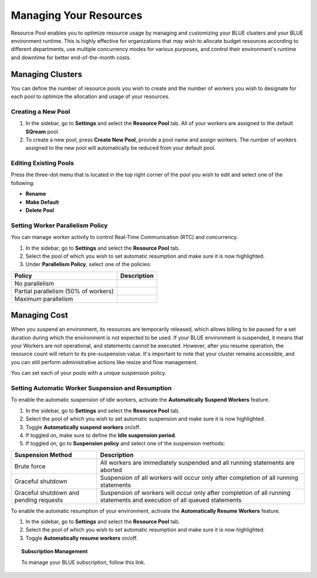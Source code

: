 .. _cost_management:
  
***********************
Managing Your Resources
***********************

Resource Pool enables you to optimize resource usage by managing and customizing your BLUE clusters and your BLUE environment runtime. This is highly effective for organizations that may wish to allocate budget resources according to different departments, use multiple concurrency modes for various purposes, and control their environment's runtime and downtime for better end-of-the-month costs. 

Managing Clusters
=================

You can define the number of resource pools you wish to create and the number of workers you wish to designate for each pool to optimize the allocation and usage of your resources. 

Creating a New Pool
^^^^^^^^^^^^^^^^^^^

1. In the sidebar, go to **Settings** and select the **Resource Pool** tab.
   All of your workers are assigned to the default **SQream** pool.
2. To create a new pool, press **Create New Pool**, provide a pool name and assign workers.
   The number of workers assigned to the new pool will automatically be reduced from your default pool.

Editing Existing Pools
^^^^^^^^^^^^^^^^^^^^^^

Press the three-dot menu that is located in the top right corner of the pool you wish to edit and select one of the following:

* **Rename**
* **Make Default**
* **Delete Pool**

Setting Worker Parallelism Policy
^^^^^^^^^^^^^^^^^^^^^^^^^^^^^^^^^

You can manage worker activity to control Real-Time Communication (RTC) and concurrency.

1. In the sidebar, go to **Settings** and select the **Resource Pool** tab.
2. Select the pool of which you wish to set automatic resumption and make sure it is now highlighted.
3. Under **Parallelism Policy**, select one of the policies:

.. list-table:: 
   :widths: auto
   :header-rows: 1

   * - Policy
     - Description
   * - No parallelism
     - 
   * - Partial parallelism (50% of workers)
     - 
   * - Maximum parallelism
     - 

Managing Cost
=============

When you suspend an environment, its resources are temporarily released, which allows billing to be paused for a set duration during which the environment is not expected to be used. If your BLUE environment is suspended, it means that your Workers are not operational, and statements cannot be executed. However, after you resume operation, the resource count will return to its pre-suspension value. It's important to note that your cluster remains accessible, and you can still perform administrative actions like resize and flow management.

You can set each of your pools with a unique suspension policy.

Setting Automatic Worker Suspension and Resumption
^^^^^^^^^^^^^^^^^^^^^^^^^^^^^^^^^^^^^^^^^^^^^^^^^^

To enable the automatic suspension of idle workers, activate the **Automatically Suspend Workers** feature.

1. In the sidebar, go to **Settings** and select the **Resource Pool** tab.
2. Select the pool of which you wish to set automatic suspension and make sure it is now highlighted.
3. Toggle **Automatically suspend workers** on/off.
4. If toggled on, make sure to define the **Idle suspension period**.
5. If toggled on, go to **Suspension policy** and select one of the suspension methods:

.. list-table:: 
   :widths: auto
   :header-rows: 1

   * - Suspension Method
     - Description
   * - Brute force
     - All workers are immediately suspended and all running statements are aborted
   * - Graceful shutdown
     - Suspension of all workers will occur only after completion of all running statements
   * - Graceful shutdown and pending requests
     - Suspension of workers will occur only after completion of all running statements and execution of all queued statements

To enable the automatic resumption of your environment, activate the **Automatically Resume Workers** feature.

1. In the sidebar, go to **Settings** and select the **Resource Pool** tab.
2. Select the pool of which you wish to set automatic resumption and make sure it is now highlighted.
3. Toggle **Automatically resume workers** on/off.

.. topic:: Subscription Management

  To manage your BLUE subscription, follow this link.
